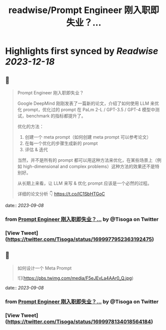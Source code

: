 :PROPERTIES:
:title: readwise/Prompt Engineer 刚入职即失业？...
:END:

:PROPERTIES:
:author: [[Tisoga on Twitter]]
:full-title: "Prompt Engineer 刚入职即失业？..."
:category: [[tweets]]
:url: https://twitter.com/Tisoga/status/1699977952363192475
:image-url: https://pbs.twimg.com/profile_images/1578459356500152321/7qWD4yJO.jpg
:END:

* Highlights first synced by [[Readwise]] [[2023-12-18]]
** 📌
#+BEGIN_QUOTE
Prompt Engineer 刚入职即失业？

Google DeepMind 刚刚发表了一篇新的论文，介绍了如何使用 LLM 来优化 prompt，优化过的 prompt 在 PaLm 2-L / GPT-3.5 / GPT-4 模型中测试，benchmark 的指标都提升了。

优化的方法：
1. 创建一个 meta prompt（如何创建 meta prompt 可以参考论文）
2. 在每一个优化的步骤生成新的 prompt
3. 评估 & 迭代

当然，并不是所有的 prompt 都可以用这种方法来优化，在某些场景上（例如 high-dimensional and complex problems）这种方法的效果还不是特别好。

从长期上来看，让 LLM 来写 & 优化 prompt 应该是一个必然的过程。

详细的论文分析 👇
https://t.co/IC1SbHTGoC 
#+END_QUOTE
    date:: [[2023-09-08]]
*** from _Prompt Engineer 刚入职即失业？..._ by @Tisoga on Twitter
*** [View Tweet](https://twitter.com/Tisoga/status/1699977952363192475)
** 📌
#+BEGIN_QUOTE
如何设计一个 Meta Prompt 

![](https://pbs.twimg.com/media/F5eJEvLa4AAr0_Q.jpg) 
#+END_QUOTE
    date:: [[2023-09-08]]
*** from _Prompt Engineer 刚入职即失业？..._ by @Tisoga on Twitter
*** [View Tweet](https://twitter.com/Tisoga/status/1699978134018564184)